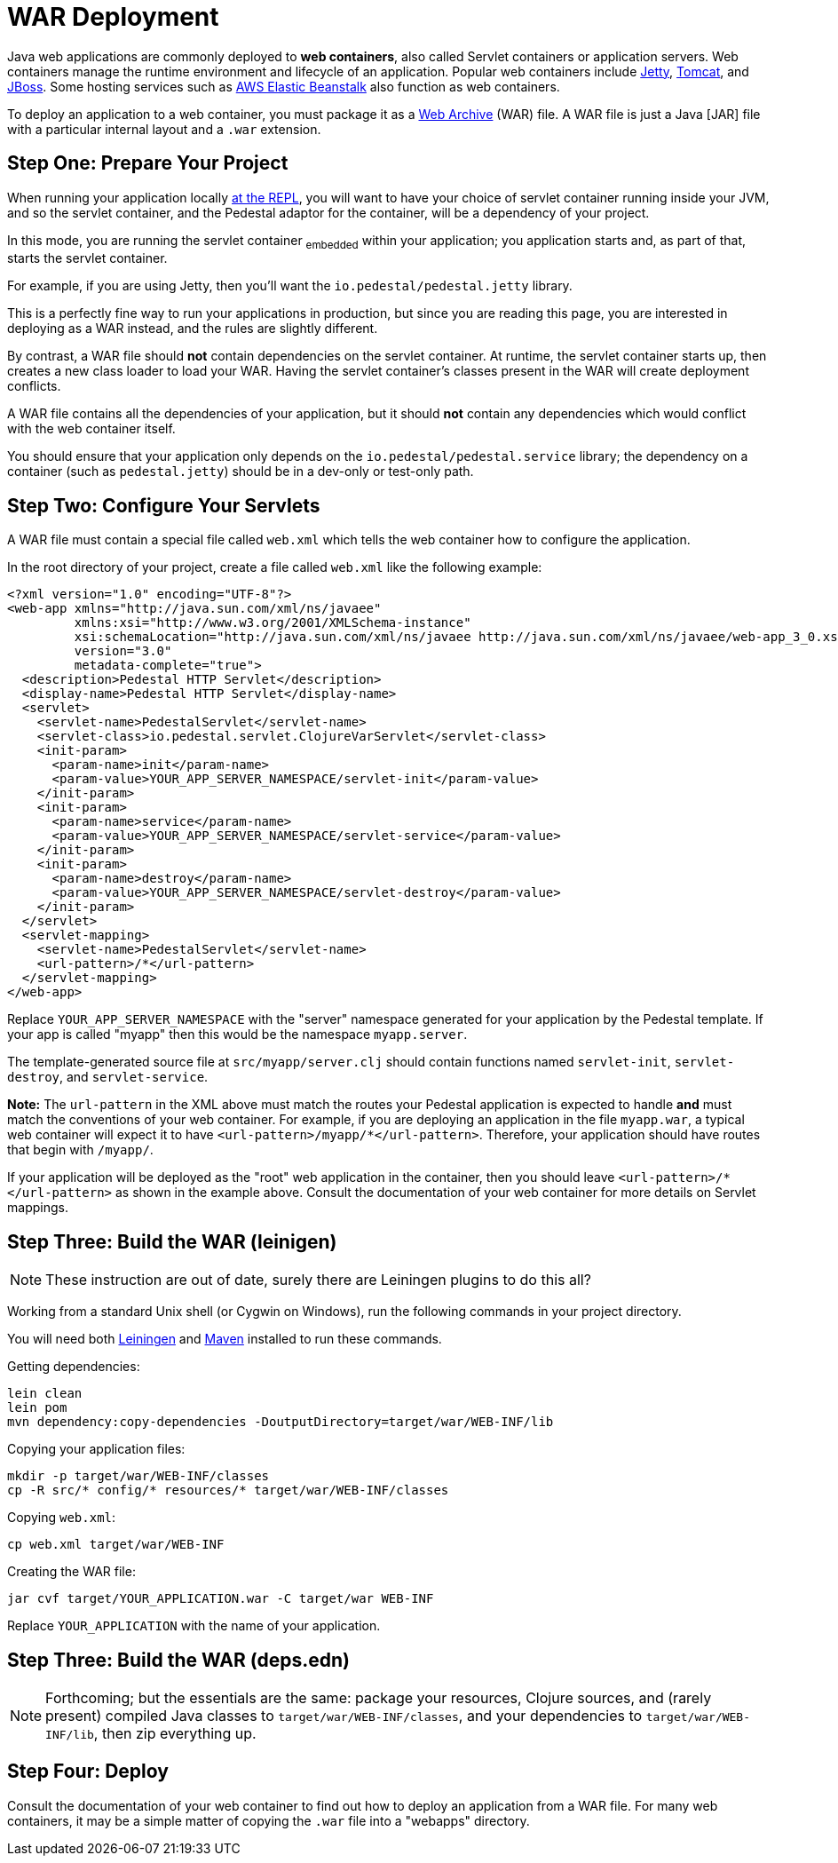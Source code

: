 = WAR Deployment

Java web applications are commonly deployed to *web containers*, also
called Servlet containers or application servers. Web containers
manage the runtime environment and lifecycle of an application.
Popular web containers include http://www.eclipse.org/jetty/[Jetty],
http://tomcat.apache.org/[Tomcat], and
http://www.jboss.org/[JBoss].
Some hosting services such as http://aws.amazon.com/elasticbeanstalk/[AWS Elastic Beanstalk] also function as web
containers.

To deploy an application to a web container, you must package it as a
http://docs.oracle.com/javaee/6/tutorial/doc/bnaby.html[Web Archive]
(WAR) file. A WAR file is just a Java [JAR] file with
a particular internal layout and a `.war` extension.

## Step One: Prepare Your Project

When running your application locally
xref:live-repl.adoc[at the REPL], you will want to
have your choice of servlet container running inside your JVM, and so the
servlet container, and the Pedestal adaptor for the container, will be a dependency
of your project.

In this mode, you are running the servlet container ~embedded~ within your application; you application
starts and, as part of that, starts the servlet container.

For example, if you are using Jetty, then you'll want the `io.pedestal/pedestal.jetty` library.

This is a perfectly fine way to run your applications in production, but since you are reading
this page, you are interested in deploying as a WAR instead, and the rules are slightly different.

By contrast, a WAR file should **not** contain dependencies on the servlet container.
At runtime, the servlet container starts up, then creates a new class loader to load your WAR.
Having the servlet container's classes present in the WAR will create deployment conflicts.

A WAR file contains all the dependencies of your application, but it
should **not** contain any dependencies which would conflict with the
web container itself.

You should ensure that your application only depends on the `io.pedestal/pedestal.service`
library; the dependency on a container (such as `pedestal.jetty`) should be in a dev-only or test-only path.

## Step Two: Configure Your Servlets

A WAR file must contain a special file called `web.xml` which tells
the web container how to configure the application.

In the root directory of your project, create a file called `web.xml`
like the following example:

    <?xml version="1.0" encoding="UTF-8"?>
    <web-app xmlns="http://java.sun.com/xml/ns/javaee"
             xmlns:xsi="http://www.w3.org/2001/XMLSchema-instance"
             xsi:schemaLocation="http://java.sun.com/xml/ns/javaee http://java.sun.com/xml/ns/javaee/web-app_3_0.xsd"
             version="3.0"
             metadata-complete="true">
      <description>Pedestal HTTP Servlet</description>
      <display-name>Pedestal HTTP Servlet</display-name>
      <servlet>
        <servlet-name>PedestalServlet</servlet-name>
        <servlet-class>io.pedestal.servlet.ClojureVarServlet</servlet-class>
        <init-param>
          <param-name>init</param-name>
          <param-value>YOUR_APP_SERVER_NAMESPACE/servlet-init</param-value>
        </init-param>
        <init-param>
          <param-name>service</param-name>
          <param-value>YOUR_APP_SERVER_NAMESPACE/servlet-service</param-value>
        </init-param>
        <init-param>
          <param-name>destroy</param-name>
          <param-value>YOUR_APP_SERVER_NAMESPACE/servlet-destroy</param-value>
        </init-param>
      </servlet>
      <servlet-mapping>
        <servlet-name>PedestalServlet</servlet-name>
        <url-pattern>/*</url-pattern>
      </servlet-mapping>
    </web-app>

Replace `YOUR_APP_SERVER_NAMESPACE` with the "server" namespace
generated for your application by the Pedestal template. If your app
is called "myapp" then this would be the namespace `myapp.server`.

The template-generated source file at `src/myapp/server.clj` should contain
functions named `servlet-init`, `servlet-destroy`, and
`servlet-service`.

**Note:** The `url-pattern` in the XML above must match the routes
your Pedestal application is expected to handle **and** must match the
conventions of your web container. For example, if you are deploying
an application in the file `myapp.war`, a typical web container will
expect it to have `<url-pattern>/myapp/*</url-pattern>`. Therefore, your
application should have routes that begin with `/myapp/`.

If your application will be deployed as the "root" web application in
the container, then you should leave `<url-pattern>/*</url-pattern>` as
shown in the example above. Consult the documentation of your web
container for more details on Servlet mappings.

## Step Three: Build the WAR (leinigen)

NOTE: These instruction are out of date, surely there are Leiningen plugins to do this all?

Working from a standard Unix shell (or Cygwin on Windows), run the
following commands in your project directory.

You will need both  https://github.com/technomancy/leiningen[Leiningen] and
http://maven.apache.org/[Maven] installed to run these commands.


Getting dependencies:

    lein clean
    lein pom
    mvn dependency:copy-dependencies -DoutputDirectory=target/war/WEB-INF/lib

Copying your application files:

    mkdir -p target/war/WEB-INF/classes
    cp -R src/* config/* resources/* target/war/WEB-INF/classes

Copying `web.xml`:

    cp web.xml target/war/WEB-INF

Creating the WAR file:

    jar cvf target/YOUR_APPLICATION.war -C target/war WEB-INF

Replace `YOUR_APPLICATION` with the name of your application.

## Step Three: Build the WAR (deps.edn)

[NOTE]
====
Forthcoming; but the essentials are the same: package your resources, Clojure sources,
and (rarely present) compiled Java classes to `target/war/WEB-INF/classes`, and your
dependencies to `target/war/WEB-INF/lib`, then zip everything up.
====

## Step Four: Deploy

Consult the documentation of your web container to find out how to
deploy an application from a WAR file. For many web containers, it may
be a simple matter of copying the `.war` file into a "webapps"
directory.
